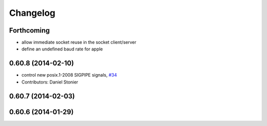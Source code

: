 ^^^^^^^^^
Changelog
^^^^^^^^^

Forthcoming
-----------
* allow immediate socket reuse in the socket client/server
* define an undefined baud rate for apple

0.60.8 (2014-02-10)
-------------------
* control new posix.1-2008 SIGPIPE signals, `#34 <https://github.com/stonier/ecl_core/issues/34>`_
* Contributors: Daniel Stonier

0.60.7 (2014-02-03)
-------------------

0.60.6 (2014-01-29)
-------------------
